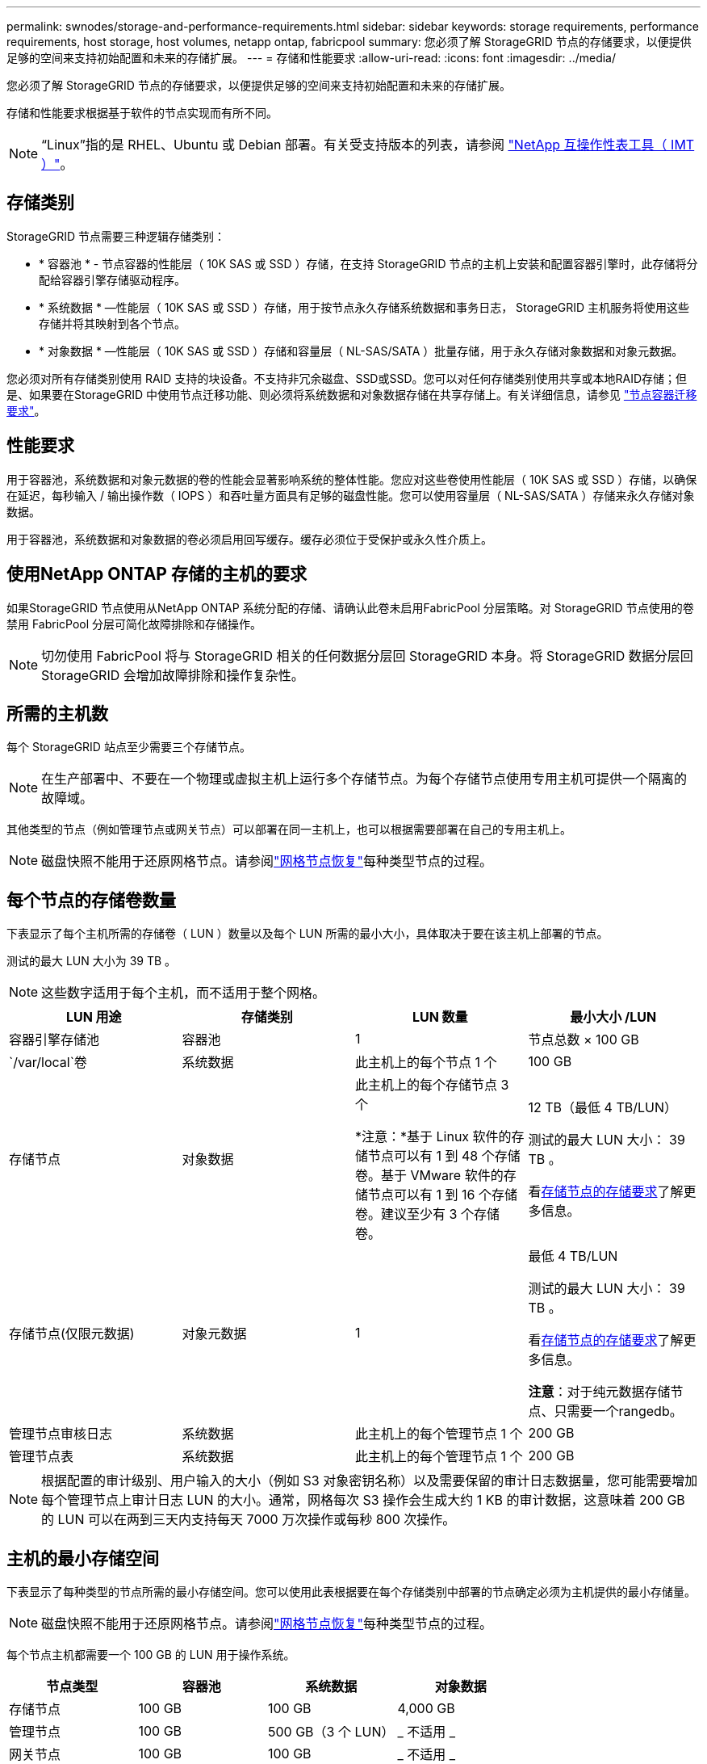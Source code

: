 ---
permalink: swnodes/storage-and-performance-requirements.html 
sidebar: sidebar 
keywords: storage requirements, performance requirements, host storage, host volumes, netapp ontap, fabricpool 
summary: 您必须了解 StorageGRID 节点的存储要求，以便提供足够的空间来支持初始配置和未来的存储扩展。 
---
= 存储和性能要求
:allow-uri-read: 
:icons: font
:imagesdir: ../media/


[role="lead"]
您必须了解 StorageGRID 节点的存储要求，以便提供足够的空间来支持初始配置和未来的存储扩展。

存储和性能要求根据基于软件的节点实现而有所不同。


NOTE: “Linux”指的是 RHEL、Ubuntu 或 Debian 部署。有关受支持版本的列表，请参阅 https://imt.netapp.com/matrix/#welcome["NetApp 互操作性表工具（ IMT ）"^]。



== 存储类别

StorageGRID 节点需要三种逻辑存储类别：

* * 容器池 * - 节点容器的性能层（ 10K SAS 或 SSD ）存储，在支持 StorageGRID 节点的主机上安装和配置容器引擎时，此存储将分配给容器引擎存储驱动程序。
* * 系统数据 * —性能层（ 10K SAS 或 SSD ）存储，用于按节点永久存储系统数据和事务日志， StorageGRID 主机服务将使用这些存储并将其映射到各个节点。
* * 对象数据 * —性能层（ 10K SAS 或 SSD ）存储和容量层（ NL-SAS/SATA ）批量存储，用于永久存储对象数据和对象元数据。


您必须对所有存储类别使用 RAID 支持的块设备。不支持非冗余磁盘、SSD或SSD。您可以对任何存储类别使用共享或本地RAID存储；但是、如果要在StorageGRID 中使用节点迁移功能、则必须将系统数据和对象数据存储在共享存储上。有关详细信息，请参见 link:node-container-migration-requirements.html["节点容器迁移要求"]。



== 性能要求

用于容器池，系统数据和对象元数据的卷的性能会显著影响系统的整体性能。您应对这些卷使用性能层（ 10K SAS 或 SSD ）存储，以确保在延迟，每秒输入 / 输出操作数（ IOPS ）和吞吐量方面具有足够的磁盘性能。您可以使用容量层（ NL-SAS/SATA ）存储来永久存储对象数据。

用于容器池，系统数据和对象数据的卷必须启用回写缓存。缓存必须位于受保护或永久性介质上。



== 使用NetApp ONTAP 存储的主机的要求

如果StorageGRID 节点使用从NetApp ONTAP 系统分配的存储、请确认此卷未启用FabricPool 分层策略。对 StorageGRID 节点使用的卷禁用 FabricPool 分层可简化故障排除和存储操作。


NOTE: 切勿使用 FabricPool 将与 StorageGRID 相关的任何数据分层回 StorageGRID 本身。将 StorageGRID 数据分层回 StorageGRID 会增加故障排除和操作复杂性。



== 所需的主机数

每个 StorageGRID 站点至少需要三个存储节点。


NOTE: 在生产部署中、不要在一个物理或虚拟主机上运行多个存储节点。为每个存储节点使用专用主机可提供一个隔离的故障域。

其他类型的节点（例如管理节点或网关节点）可以部署在同一主机上，也可以根据需要部署在自己的专用主机上。


NOTE: 磁盘快照不能用于还原网格节点。请参阅link:../maintain/warnings-and-considerations-for-grid-node-recovery.html["网格节点恢复"]每种类型节点的过程。



== 每个节点的存储卷数量

下表显示了每个主机所需的存储卷（ LUN ）数量以及每个 LUN 所需的最小大小，具体取决于要在该主机上部署的节点。

测试的最大 LUN 大小为 39 TB 。


NOTE: 这些数字适用于每个主机，而不适用于整个网格。

|===
| LUN 用途 | 存储类别 | LUN 数量 | 最小大小 /LUN 


 a| 
容器引擎存储池
 a| 
容器池
 a| 
1
 a| 
节点总数 × 100 GB



 a| 
`/var/local`卷
 a| 
系统数据
 a| 
此主机上的每个节点 1 个
 a| 
100 GB



 a| 
存储节点
 a| 
对象数据
 a| 
此主机上的每个存储节点 3 个

*注意：*基于 Linux 软件的存储节点可以有 1 到 48 个存储卷。基于 VMware 软件的存储节点可以有 1 到 16 个存储卷。建议至少有 3 个存储卷。
 a| 
12 TB（最低 4 TB/LUN）

测试的最大 LUN 大小： 39 TB 。

看<<storage_req_SN,存储节点的存储要求>>了解更多信息。



 a| 
存储节点(仅限元数据)
 a| 
对象元数据
 a| 
1
 a| 
最低 4 TB/LUN

测试的最大 LUN 大小： 39 TB 。

看<<storage_req_SN,存储节点的存储要求>>了解更多信息。

*注意*：对于纯元数据存储节点、只需要一个rangedb。



 a| 
管理节点审核日志
 a| 
系统数据
 a| 
此主机上的每个管理节点 1 个
 a| 
200 GB



 a| 
管理节点表
 a| 
系统数据
 a| 
此主机上的每个管理节点 1 个
 a| 
200 GB

|===

NOTE: 根据配置的审计级别、用户输入的大小（例如 S3 对象密钥名称）以及需要保留的审计日志数据量，您可能需要增加每个管理节点上审计日志 LUN 的大小。通常，网格每次 S3 操作会生成大约 1 KB 的审计数据，这意味着 200 GB 的 LUN 可以在两到三天内支持每天 7000 万次操作或每秒 800 次操作。



== 主机的最小存储空间

下表显示了每种类型的节点所需的最小存储空间。您可以使用此表根据要在每个存储类别中部署的节点确定必须为主机提供的最小存储量。


NOTE: 磁盘快照不能用于还原网格节点。请参阅link:../maintain/warnings-and-considerations-for-grid-node-recovery.html["网格节点恢复"]每种类型节点的过程。

每个节点主机都需要一个 100 GB 的 LUN 用于操作系统。

|===
| 节点类型 | 容器池 | 系统数据 | 对象数据 


| 存储节点  a| 
100 GB
 a| 
100 GB
 a| 
4,000 GB



 a| 
管理节点
 a| 
100 GB
 a| 
500 GB（3 个 LUN）
 a| 
_ 不适用 _



 a| 
网关节点
 a| 
100 GB
 a| 
100 GB
 a| 
_ 不适用 _

|===


== 示例：计算主机或虚拟机的存储需求

假设您计划在同一主机或虚拟机上部署三个节点：一个存储节点、一个管理节点和一个网关节点。您应该向主机提供至少九个存储卷。您将需要至少 300 GB 的性能层存储用于节点容器，700 GB 的性能层存储用于系统数据和事务日志，以及 12 TB 的容量层存储用于对象数据。

[role="tabbed-block"]
====
.Linux 主机示例
--
|===
| 节点类型 | LUN 用途 | LUN 数量 | LUN大小 


| 存储节点  a| 
容器引擎存储池
 a| 
1
 a| 
300 GB （ 100 GB/ 节点）



 a| 
存储节点
 a| 
`/var/local`卷
 a| 
1
 a| 
100 GB



| 存储节点  a| 
对象数据
 a| 
3
 a| 
12 TB （ 4 TB/LUN ）



 a| 
管理节点
 a| 
`/var/local`卷
 a| 
1
 a| 
100 GB



| 管理节点  a| 
管理节点审核日志
 a| 
1
 a| 
200 GB



| 管理节点  a| 
管理节点表
 a| 
1
 a| 
200 GB



 a| 
网关节点
 a| 
`/var/local`卷
 a| 
1
 a| 
100 GB



 a| 
* 总计 *
 a| 
 a| 
*9*
 a| 
* 容器池： * 300 GB

*系统数据：* 700 GB

* 对象数据： * 12 ， 000 GB

|===
--
.VMware 虚拟机示例
--
|===
| 节点类型 | LUN 用途 | LUN 数量 | LUN大小 


 a| 
存储节点
 a| 
操作系统卷
 a| 
1
 a| 
100 GB



| 存储节点  a| 
对象数据
 a| 
3
 a| 
12 TB （ 4 TB/LUN ）



 a| 
管理节点
 a| 
操作系统卷
 a| 
1
 a| 
100 GB



| 管理节点  a| 
管理节点审核日志
 a| 
1
 a| 
200 GB



| 管理节点  a| 
管理节点表
 a| 
1
 a| 
200 GB



 a| 
网关节点
 a| 
操作系统卷
 a| 
1
 a| 
100 GB



 a| 
* 总计 *
 a| 
 a| 
*8*
 a| 
*系统数据：* 700 GB

* 对象数据： * 12 ， 000 GB

|===
--
====


== 存储节点的特定存储要求

Linux和VMware对存储节点的存储要求不同：

* 基于 Linux 软件的存储节点可以有 1 到 48 个存储卷
* 基于 VMware 软件的存储节点可以有 1 到 16 个存储卷
* 建议使用三个或更多个存储卷。
* 每个存储卷应为 4 TB 或更大。



NOTE: 设备存储节点还可以拥有最多 48 个存储卷。

如图所示， StorageGRID 会为每个存储节点的存储卷 0 上的对象元数据预留空间。存储卷 0 和存储节点中的任何其他存储卷上的任何剩余空间专用于对象数据。

image::../media/metadata_space_storage_node.png[元数据空间存储节点]

为了提供冗余并防止对象元数据丢失， StorageGRID 会为每个站点的系统中的所有对象存储三个元数据副本。对象元数据的三个副本均匀分布在每个站点的所有存储节点上。

在安装包含纯元数据存储节点的网格时、网格还必须包含用于对象存储的最少节点数。有关纯元数据存储节点的详细信息、请参见link:../primer/what-storage-node-is.html#types-of-storage-nodes["存储节点的类型"]。

* 对于单站点网格、至少为对象和元数据配置了两个存储节点。
* 对于多站点网格、每个站点至少为对象和元数据配置一个存储节点。


在为新存储节点的卷 0 分配空间时，必须确保为该节点在所有对象元数据中的部分分配足够的空间。

* 您必须至少为卷 0 分配 4 TB 。
+

NOTE: 如果一个存储节点仅使用一个存储卷、而为该卷分配的存储容量不超过4 TB、则该存储节点可能会在启动时进入存储只读状态、并仅存储对象元数据。

+

NOTE: 如果为卷0分配的空间小于500 GB (仅限非生产环境使用)、则存储卷的容量中有10%将预留用于元数据。

* 基于软件的纯元数据节点资源必须与现有存储节点资源匹配。例如：
+
** 如果现有StorageGRID站点使用SG6000或SG6100设备、则基于软件的纯元数据节点必须满足以下最低要求：
+
*** 128 GB RAM
*** 8核CPU
*** 用于cassandr数据库的8 TB SSD或等效存储(rangedb/0)


** 如果现有的StorageGRID站点使用具有 24 GB RAM、8 核 CPU 和 3 TB 或 4TB 元数据存储的虚拟存储节点，则基于软件的仅元数据节点应使用类似的资源（24 GB RAM、8 核 CPU 和 4TB 元数据存储（rangedb/0））。
+
添加新StorageGRID站点时、新站点的元数据总容量至少应与现有StorageGRID站点匹配、新站点资源应与现有StorageGRID站点的存储节点匹配。



* 如果要安装新系统(StorageGRID 11.6或更高版本)、并且每个存储节点的RAM大于或等于128 GB、请为卷0分配8 TB或更多。如果对卷 0 使用较大的值，则可以增加每个存储节点上允许的元数据空间。
* 在为站点配置不同的存储节点时，如果可能，请对卷 0 使用相同的设置。如果某个站点包含不同大小的存储节点，卷 0 最小的存储节点将确定该站点的元数据容量。


有关详细信息，请访问link:../admin/managing-object-metadata-storage.html["管理对象元数据存储"]。

